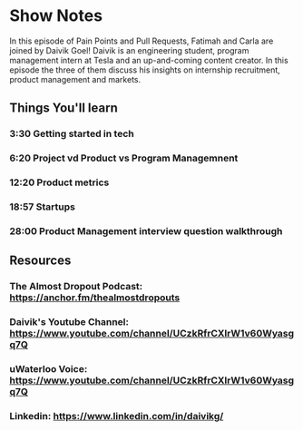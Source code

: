 * Show Notes
In this episode of Pain Points and Pull Requests, Fatimah and Carla are joined by Daivik Goel! Daivik is an engineering student, program management intern at Tesla
and an up-and-coming content creator. In this episode the three of them discuss his insights on internship recruitment, product management and markets. 

** Things You'll learn
*** 3:30 Getting started in tech
*** 6:20 Project vd Product vs Program Managemnent 
*** 12:20 Product metrics
*** 18:57 Startups
*** 28:00 Product Management interview question walkthrough


** Resources
*** The Almost Dropout Podcast: https://anchor.fm/thealmostdropouts
*** Daivik's Youtube Channel: https://www.youtube.com/channel/UCzkRfrCXIrW1v60Wyasgq7Q
*** uWaterloo Voice: https://www.youtube.com/channel/UCzkRfrCXIrW1v60Wyasgq7Q
*** Linkedin: https://www.linkedin.com/in/daivikg/
